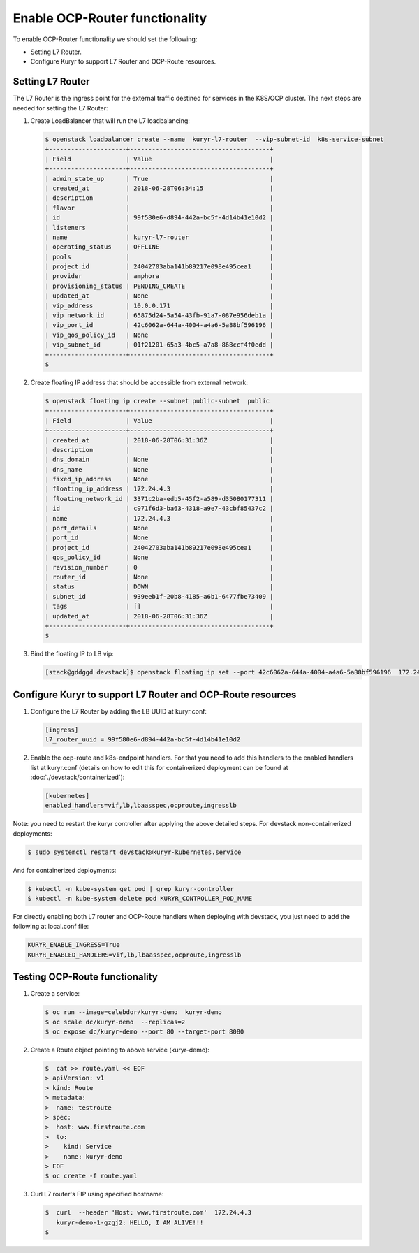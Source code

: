 ===============================
Enable OCP-Router functionality
===============================

To enable OCP-Router functionality we should set the following:

- Setting L7 Router.
- Configure Kuryr to support L7 Router and OCP-Route resources.


Setting L7 Router
------------------

The L7 Router is the ingress point for the external traffic destined for
services in the K8S/OCP cluster. The next steps are needed for setting the L7
Router:

#. Create LoadBalancer that will run the L7 loadbalancing:

   .. code-block:: console

      $ openstack loadbalancer create --name  kuryr-l7-router  --vip-subnet-id  k8s-service-subnet
      +---------------------+--------------------------------------+
      | Field               | Value                                |
      +---------------------+--------------------------------------+
      | admin_state_up      | True                                 |
      | created_at          | 2018-06-28T06:34:15                  |
      | description         |                                      |
      | flavor              |                                      |
      | id                  | 99f580e6-d894-442a-bc5f-4d14b41e10d2 |
      | listeners           |                                      |
      | name                | kuryr-l7-router                      |
      | operating_status    | OFFLINE                              |
      | pools               |                                      |
      | project_id          | 24042703aba141b89217e098e495cea1     |
      | provider            | amphora                              |
      | provisioning_status | PENDING_CREATE                       |
      | updated_at          | None                                 |
      | vip_address         | 10.0.0.171                           |
      | vip_network_id      | 65875d24-5a54-43fb-91a7-087e956deb1a |
      | vip_port_id         | 42c6062a-644a-4004-a4a6-5a88bf596196 |
      | vip_qos_policy_id   | None                                 |
      | vip_subnet_id       | 01f21201-65a3-4bc5-a7a8-868ccf4f0edd |
      +---------------------+--------------------------------------+
      $

#. Create floating IP address that should be accessible from external network:

   .. code-block:: console

      $ openstack floating ip create --subnet public-subnet  public
      +---------------------+--------------------------------------+
      | Field               | Value                                |
      +---------------------+--------------------------------------+
      | created_at          | 2018-06-28T06:31:36Z                 |
      | description         |                                      |
      | dns_domain          | None                                 |
      | dns_name            | None                                 |
      | fixed_ip_address    | None                                 |
      | floating_ip_address | 172.24.4.3                           |
      | floating_network_id | 3371c2ba-edb5-45f2-a589-d35080177311 |
      | id                  | c971f6d3-ba63-4318-a9e7-43cbf85437c2 |
      | name                | 172.24.4.3                           |
      | port_details        | None                                 |
      | port_id             | None                                 |
      | project_id          | 24042703aba141b89217e098e495cea1     |
      | qos_policy_id       | None                                 |
      | revision_number     | 0                                    |
      | router_id           | None                                 |
      | status              | DOWN                                 |
      | subnet_id           | 939eeb1f-20b8-4185-a6b1-6477fbe73409 |
      | tags                | []                                   |
      | updated_at          | 2018-06-28T06:31:36Z                 |
      +---------------------+--------------------------------------+
      $

#. Bind the floating IP to LB vip:

   .. code-block:: console

      [stack@gddggd devstack]$ openstack floating ip set --port 42c6062a-644a-4004-a4a6-5a88bf596196  172.24.4.3


Configure Kuryr to support L7 Router and OCP-Route resources
------------------------------------------------------------

#. Configure the L7 Router by adding the LB UUID at kuryr.conf:

   .. code-block:: ini

      [ingress]
      l7_router_uuid = 99f580e6-d894-442a-bc5f-4d14b41e10d2

#. Enable the ocp-route and k8s-endpoint handlers. For that you need to add
   this handlers to the enabled handlers list at kuryr.conf (details on how to
   edit this for containerized deployment can be found at
   :doc:`./devstack/containerized`):

   .. code-block:: ini

      [kubernetes]
      enabled_handlers=vif,lb,lbaasspec,ocproute,ingresslb

Note: you need to restart the kuryr controller after applying the above
detailed steps. For devstack non-containerized deployments:

.. code-block:: console

   $ sudo systemctl restart devstack@kuryr-kubernetes.service

And for containerized deployments:

.. code-block:: console

   $ kubectl -n kube-system get pod | grep kuryr-controller
   $ kubectl -n kube-system delete pod KURYR_CONTROLLER_POD_NAME

For directly enabling both L7 router and OCP-Route handlers when deploying
with devstack, you just need to add the following at local.conf file:

.. code-block:: bash

   KURYR_ENABLE_INGRESS=True
   KURYR_ENABLED_HANDLERS=vif,lb,lbaasspec,ocproute,ingresslb


Testing OCP-Route functionality
-------------------------------

#. Create a service:

   .. code-block:: console

      $ oc run --image=celebdor/kuryr-demo  kuryr-demo
      $ oc scale dc/kuryr-demo  --replicas=2
      $ oc expose dc/kuryr-demo --port 80 --target-port 8080

#. Create a Route object pointing to above service (kuryr-demo):

   .. code-block:: console

      $  cat >> route.yaml << EOF
      > apiVersion: v1
      > kind: Route
      > metadata:
      >  name: testroute
      > spec:
      >  host: www.firstroute.com
      >  to:
      >    kind: Service
      >    name: kuryr-demo
      > EOF
      $ oc create -f route.yaml

#. Curl L7 router's FIP using specified hostname:

   .. code-block:: console

      $  curl  --header 'Host: www.firstroute.com'  172.24.4.3
         kuryr-demo-1-gzgj2: HELLO, I AM ALIVE!!!
      $
